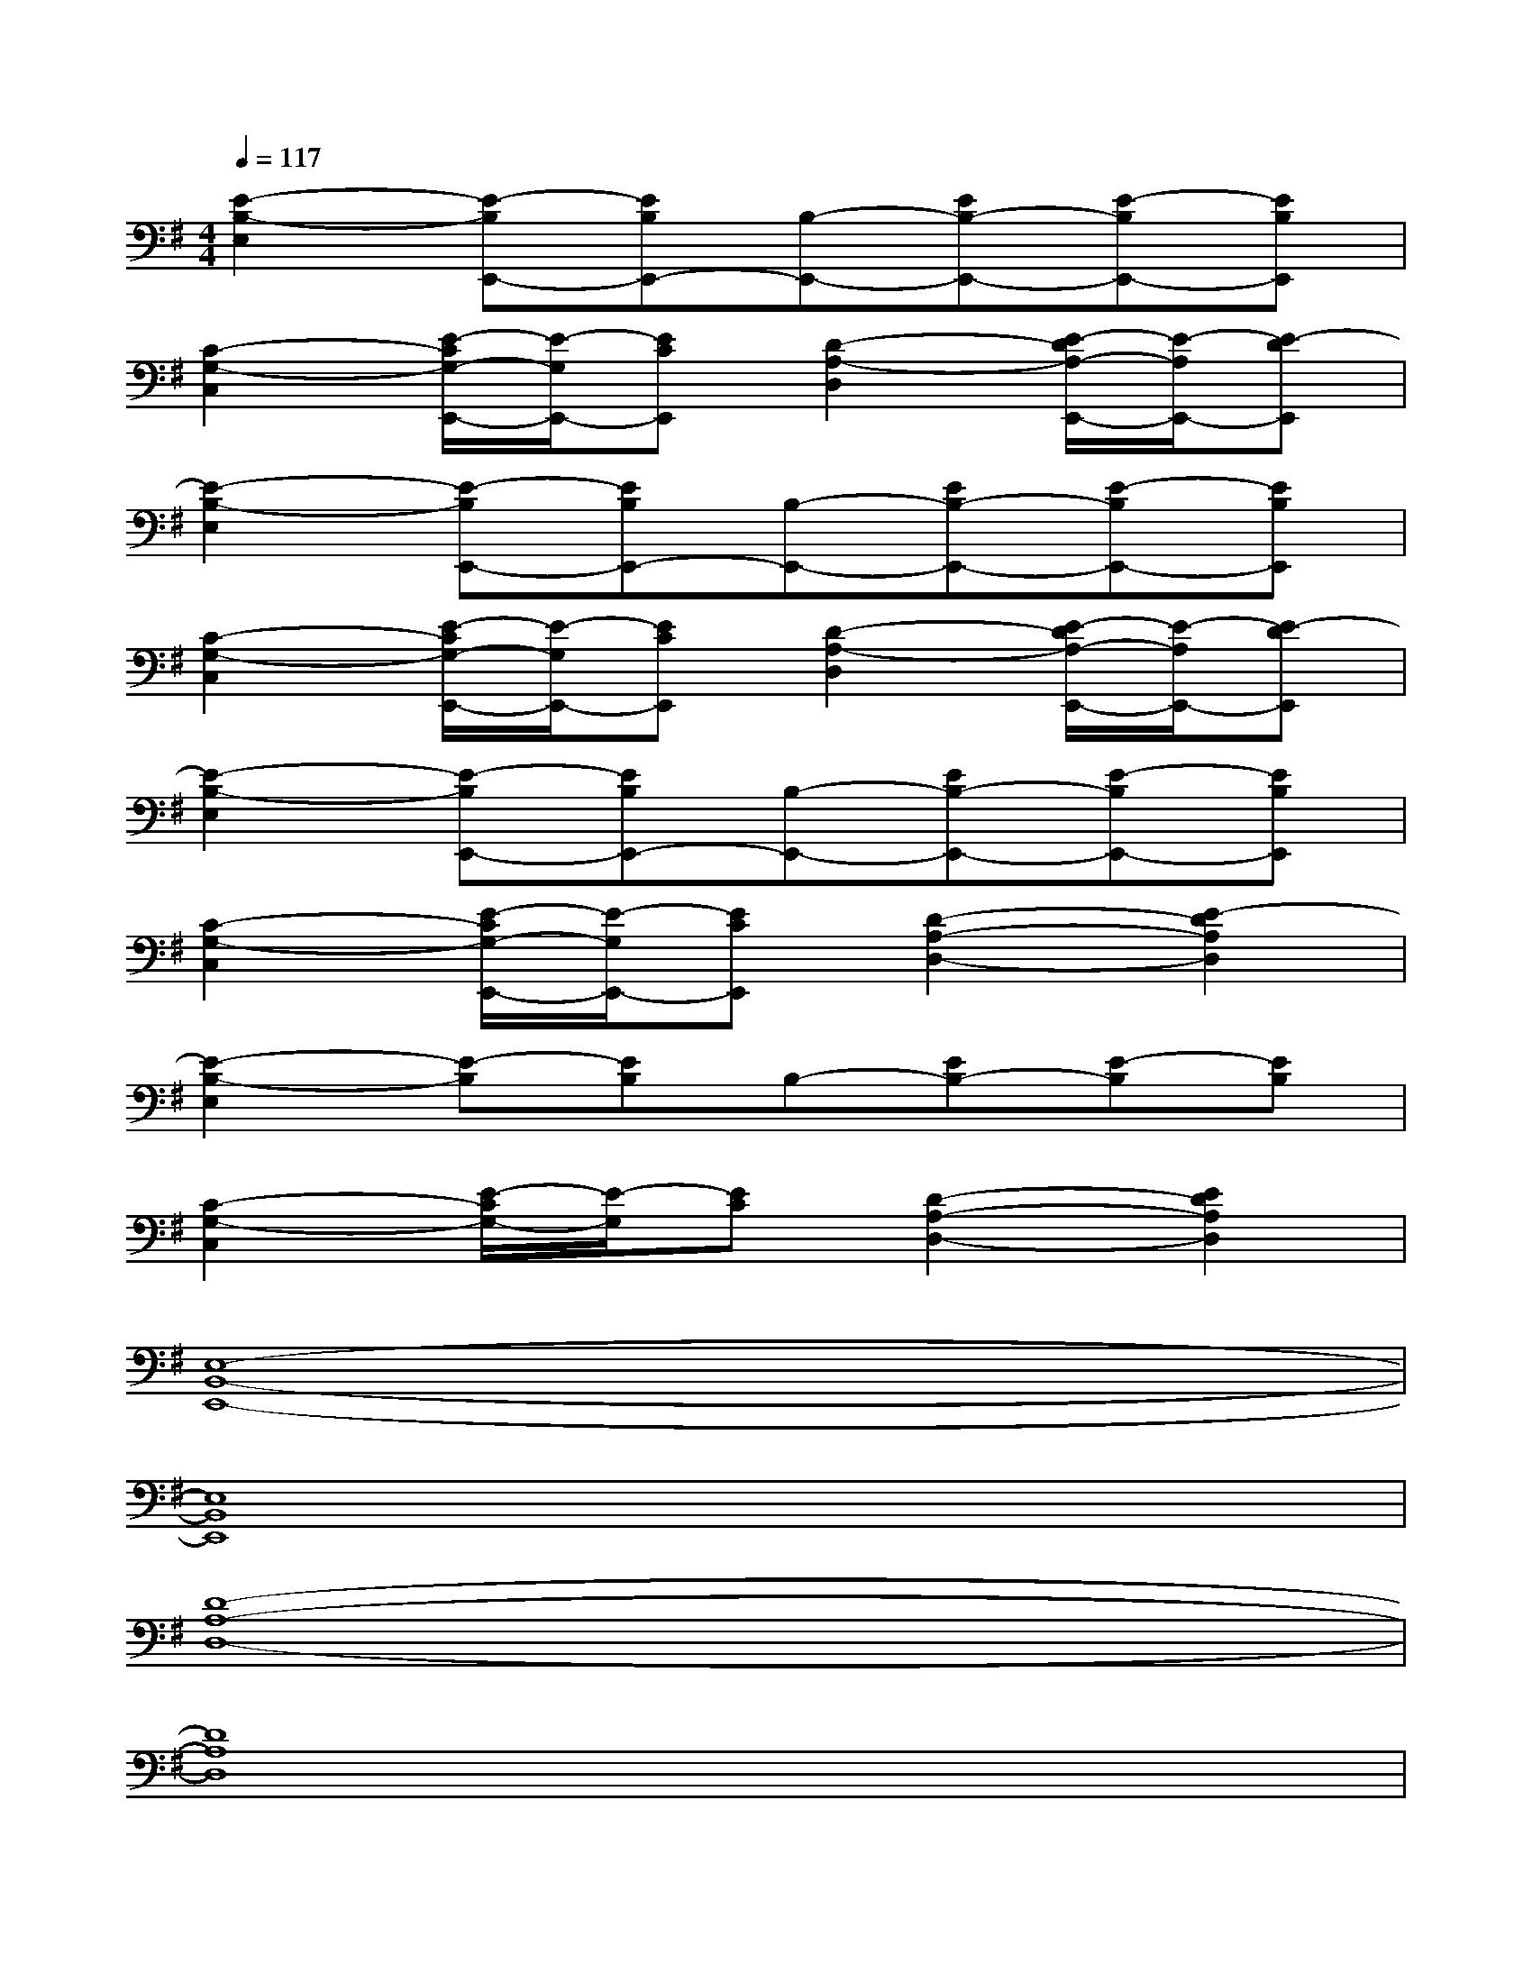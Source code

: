 X:1
T:
M:4/4
L:1/8
Q:1/4=117
K:G%1sharps
V:1
[E2-B,2-E,2][E-B,E,,-][EB,E,,-][B,-E,,-][EB,-E,,-][E-B,E,,-][EB,E,,]|
[C2-G,2-C,2][E/2-C/2G,/2-E,,/2-][E/2-G,/2E,,/2-][ECE,,][D2-A,2-D,2][E/2-D/2A,/2-E,,/2-][E/2-A,/2E,,/2-][E-DE,,]|
[E2-B,2-E,2][E-B,E,,-][EB,E,,-][B,-E,,-][EB,-E,,-][E-B,E,,-][EB,E,,]|
[C2-G,2-C,2][E/2-C/2G,/2-E,,/2-][E/2-G,/2E,,/2-][ECE,,][D2-A,2-D,2][E/2-D/2A,/2-E,,/2-][E/2-A,/2E,,/2-][E-DE,,]|
[E2-B,2-E,2][E-B,E,,-][EB,E,,-][B,-E,,-][EB,-E,,-][E-B,E,,-][EB,E,,]|
[C2-G,2-C,2][E/2-C/2G,/2-E,,/2-][E/2-G,/2E,,/2-][ECE,,][D2-A,2-D,2-][E2-D2A,2D,2]|
[E2-B,2-E,2][E-B,][EB,]B,-[EB,-][E-B,][EB,]|
[C2-G,2-C,2][E/2-C/2G,/2-][E/2-G,/2][EC][D2-A,2-D,2-][E2D2A,2D,2]|
[E,8-B,,8-E,,8-]|
[E,8B,,8E,,8]|
[D8-A,8-D,8-]|
[D8A,8D,8]|
[B,8-F,8-B,,8-]|
[B,6F,6B,,6][D2A,2D,2]|
[E,8-B,,8-E,,8-]|
[E,4B,,4E,,4][E2C2G,2C,2][F2D2A,2D,2]